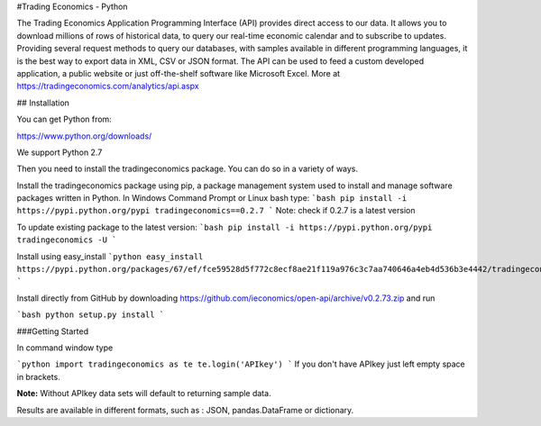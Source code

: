 #Trading Economics - Python

The Trading Economics Application Programming Interface (API) provides direct access to our data. It allows you to download millions of rows of historical data, to query our real-time economic calendar and to subscribe to updates. Providing several request methods to query our databases, with samples available in different programming languages, it is the best way to export data in XML, CSV or JSON format. The API can be used to feed a custom developed application, a public website or just off-the-shelf software like Microsoft Excel. More at https://tradingeconomics.com/analytics/api.aspx


## Installation

You can get Python from:

https://www.python.org/downloads/

We support Python 2.7


Then you need to install the tradingeconomics package. You can do so in a variety of ways.

Install the tradingeconomics package using pip, a package management system used to install and manage software packages written in Python. In Windows Command Prompt or Linux bash type:
```bash
pip install -i https://pypi.python.org/pypi tradingeconomics==0.2.7 
```
Note: check if 0.2.7 is a latest version

To update existing package to the latest version:
```bash
pip install -i https://pypi.python.org/pypi tradingeconomics -U
```

Install using easy_install 
```python
easy_install https://pypi.python.org/packages/67/ef/fce59528d5f772c8ecf8ae21f119a976c3c7aa740646a4eb4d536b3e4442/tradingeconomics-0.2.73.zip
```

Install directly from GitHub by downloading https://github.com/ieconomics/open-api/archive/v0.2.73.zip and run

```bash
python setup.py install
```


###Getting Started

In command window type

```python
import tradingeconomics as te
te.login('APIkey')
```
If you don't have APIkey just left empty space in brackets.  

**Note:** Without APIkey  data sets will default to returning sample data.

Results are available in different formats, such as : JSON, pandas.DataFrame or dictionary.






